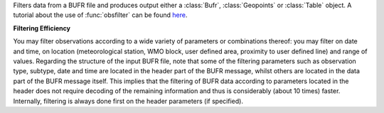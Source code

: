 Filters data from a BUFR file and produces output either a :class:`Bufr`, :class:`Geopoints` or :class:`Table` object. A tutorial about the use of :func:`obsfilter` can be found `here <https://confluence.ecmwf.int/display/METV/Observation+Filter?preview=/14158627/18482215/mv_bufr_tutorial.pdf>`_. 

**Filtering Efficiency**

You may filter observations according to a wide variety of parameters or combinations thereof: you may filter on date and time, on location (meteorological station, WMO block, user defined area, proximity to user defined line) and range of values. Regarding the structure of the input BUFR file, note that some of the filtering parameters such as observation type, subtype, date and time are located in the header part of the BUFR message, whilst others are located in the data part of the BUFR message itself. This implies that the filtering of BUFR data according to parameters located in the header does not require decoding of the remaining information and thus is considerably (about 10 times) faster. Internally, filtering is always done first on the header parameters (if specified).